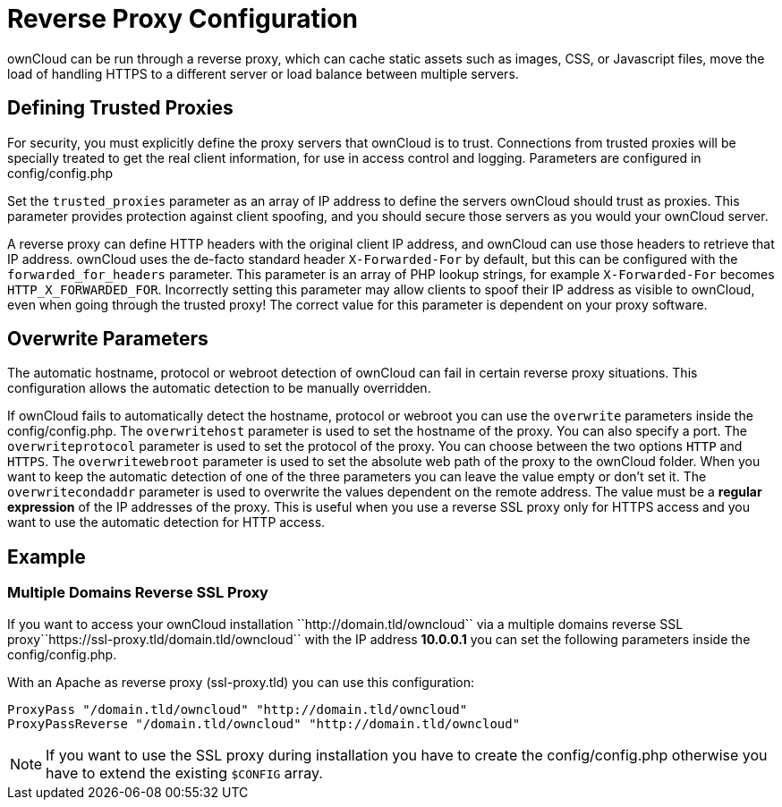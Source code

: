 Reverse Proxy Configuration
===========================

ownCloud can be run through a reverse proxy, which can cache static
assets such as images, CSS, or Javascript files, move the load of
handling HTTPS to a different server or load balance between multiple
servers.

[[defining-trusted-proxies]]
Defining Trusted Proxies
------------------------

For security, you must explicitly define the proxy servers that ownCloud
is to trust. Connections from trusted proxies will be specially treated
to get the real client information, for use in access control and
logging. Parameters are configured in config/config.php

Set the `trusted_proxies` parameter as an array of IP address to define
the servers ownCloud should trust as proxies. This parameter provides
protection against client spoofing, and you should secure those servers
as you would your ownCloud server.

A reverse proxy can define HTTP headers with the original client IP
address, and ownCloud can use those headers to retrieve that IP address.
ownCloud uses the de-facto standard header `X-Forwarded-For` by default,
but this can be configured with the `forwarded_for_headers` parameter.
This parameter is an array of PHP lookup strings, for example
`X-Forwarded-For` becomes `HTTP_X_FORWARDED_FOR`. Incorrectly setting
this parameter may allow clients to spoof their IP address as visible to
ownCloud, even when going through the trusted proxy! The correct value
for this parameter is dependent on your proxy software.

[[overwrite-parameters]]
Overwrite Parameters
--------------------

The automatic hostname, protocol or webroot detection of ownCloud can
fail in certain reverse proxy situations. This configuration allows the
automatic detection to be manually overridden.

If ownCloud fails to automatically detect the hostname, protocol or
webroot you can use the `overwrite` parameters inside the
config/config.php. The `overwritehost` parameter is used to set the
hostname of the proxy. You can also specify a port. The
`overwriteprotocol` parameter is used to set the protocol of the proxy.
You can choose between the two options `HTTP` and `HTTPS`. The
`overwritewebroot` parameter is used to set the absolute web path of the
proxy to the ownCloud folder. When you want to keep the automatic
detection of one of the three parameters you can leave the value empty
or don’t set it. The `overwritecondaddr` parameter is used to overwrite
the values dependent on the remote address. The value must be a *regular
expression* of the IP addresses of the proxy. This is useful when you
use a reverse SSL proxy only for HTTPS access and you want to use the
automatic detection for HTTP access.

[[example]]
Example
-------

[[multiple-domains-reverse-ssl-proxy]]
Multiple Domains Reverse SSL Proxy
~~~~~~~~~~~~~~~~~~~~~~~~~~~~~~~~~~

If you want to access your ownCloud installation
``http://domain.tld/owncloud`` via a multiple domains reverse SSL
proxy``https://ssl-proxy.tld/domain.tld/owncloud`` with the IP address
*10.0.0.1* you can set the following parameters inside the
config/config.php.

With an Apache as reverse proxy (ssl-proxy.tld) you can use this
configuration:

....
ProxyPass "/domain.tld/owncloud" "http://domain.tld/owncloud"
ProxyPassReverse "/domain.tld/owncloud" "http://domain.tld/owncloud"
....

NOTE: If you want to use the SSL proxy during installation you have to create the config/config.php otherwise you have to extend the existing `$CONFIG` array.
